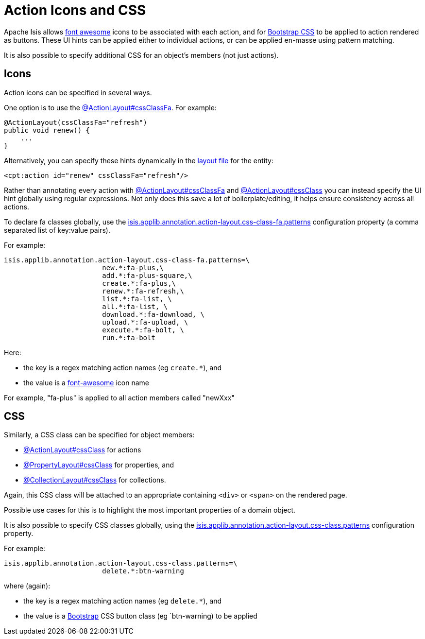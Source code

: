 = Action Icons and CSS

:Notice: Licensed to the Apache Software Foundation (ASF) under one or more contributor license agreements. See the NOTICE file distributed with this work for additional information regarding copyright ownership. The ASF licenses this file to you under the Apache License, Version 2.0 (the "License"); you may not use this file except in compliance with the License. You may obtain a copy of the License at. http://www.apache.org/licenses/LICENSE-2.0 . Unless required by applicable law or agreed to in writing, software distributed under the License is distributed on an "AS IS" BASIS, WITHOUT WARRANTIES OR  CONDITIONS OF ANY KIND, either express or implied. See the License for the specific language governing permissions and limitations under the License.
:page-partial:


Apache Isis allows link:http://fortawesome.github.io/Font-Awesome/icons/[font awesome] icons to be associated with each action, and for link:http://getbootstrap.com/css/#buttons[Bootstrap CSS] to be applied to action rendered as buttons.
These UI hints can be applied either to individual actions, or can be applied en-masse using pattern matching.

It is also possible to specify additional CSS for an object's members (not just actions).


== Icons

Action icons can be specified in several ways.

One option is to use the xref:refguide:applib:index/annotation/ActionLayout.adoc#cssClassFa[@ActionLayout#cssClassFa].
For example:

[source,java]
----
@ActionLayout(cssClassFa="refresh")
public void renew() {
    ...
}
----

Alternatively, you can specify these hints dynamically in the xref:ui.adoc#object-layout[layout file] for the entity:

[source,xml]
----
<cpt:action id="renew" cssClassFa="refresh"/>
----

Rather than annotating every action with xref:refguide:applib:index/annotation/ActionLayout.adoc#cssClassFa[@ActionLayout#cssClassFa] and xref:refguide:applib:index/annotation/ActionLayout.adoc#cssClass[@ActionLayout#cssClass] you can instead specify the UI hint globally using regular expressions.
Not only does this save a lot of boilerplate/editing, it helps ensure consistency across all actions.

To declare fa classes globally, use the xref:refguide:config:sections/isis.applib.adoc#isis.applib.annotation.action-layout.css-class-fa.patterns[isis.applib.annotation.action-layout.css-class-fa.patterns] configuration property (a comma separated list of key:value pairs).

For example:

[source,ini]
----
isis.applib.annotation.action-layout.css-class-fa.patterns=\
                        new.*:fa-plus,\
                        add.*:fa-plus-square,\
                        create.*:fa-plus,\
                        renew.*:fa-refresh,\
                        list.*:fa-list, \
                        all.*:fa-list, \
                        download.*:fa-download, \
                        upload.*:fa-upload, \
                        execute.*:fa-bolt, \
                        run.*:fa-bolt
----

Here:

* the key is a regex matching action names (eg `create.*`), and
* the value is a link:http://fortawesome.github.io/Font-Awesome/icons/[font-awesome] icon name

For example, "fa-plus" is applied to all action members called "newXxx"


== CSS

Similarly, a CSS class can be specified for object members:

* xref:refguide:applib:index/annotation/ActionLayout.adoc#cssClass[@ActionLayout#cssClass] for actions

* xref:refguide:applib:index/annotation/PropertyLayout.adoc#cssClass[@PropertyLayout#cssClass] for properties, and

* xref:refguide:applib:index/annotation/CollectionLayout.adoc#cssClass[@CollectionLayout#cssClass] for collections.

Again, this CSS class will be attached to an appropriate containing `<div>` or `<span>` on the rendered page.

Possible use cases for this is to highlight the most important properties of a domain object.


It is also possible to specify CSS classes globally, using the xref:refguide:config:sections/isis.applib.adoc#isis.applib.annotation.action-layout.css-class.patterns[isis.applib.annotation.action-layout.css-class.patterns] configuration property.

For example:

[source,ini]
----
isis.applib.annotation.action-layout.css-class.patterns=\
                        delete.*:btn-warning
----

where (again):

* the key is a regex matching action names (eg `delete.*`), and
* the value is a link:http://getbootstrap.com/css/[Bootstrap] CSS button class (eg `btn-warning) to be applied


